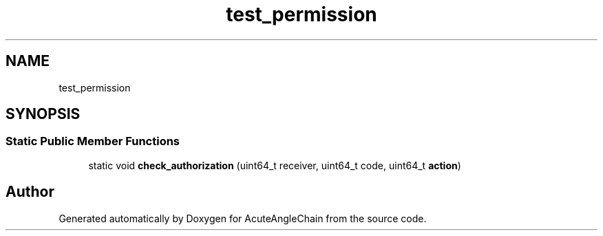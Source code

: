 .TH "test_permission" 3 "Sun Jun 3 2018" "AcuteAngleChain" \" -*- nroff -*-
.ad l
.nh
.SH NAME
test_permission
.SH SYNOPSIS
.br
.PP
.SS "Static Public Member Functions"

.in +1c
.ti -1c
.RI "static void \fBcheck_authorization\fP (uint64_t receiver, uint64_t code, uint64_t \fBaction\fP)"
.br
.in -1c

.SH "Author"
.PP 
Generated automatically by Doxygen for AcuteAngleChain from the source code\&.
